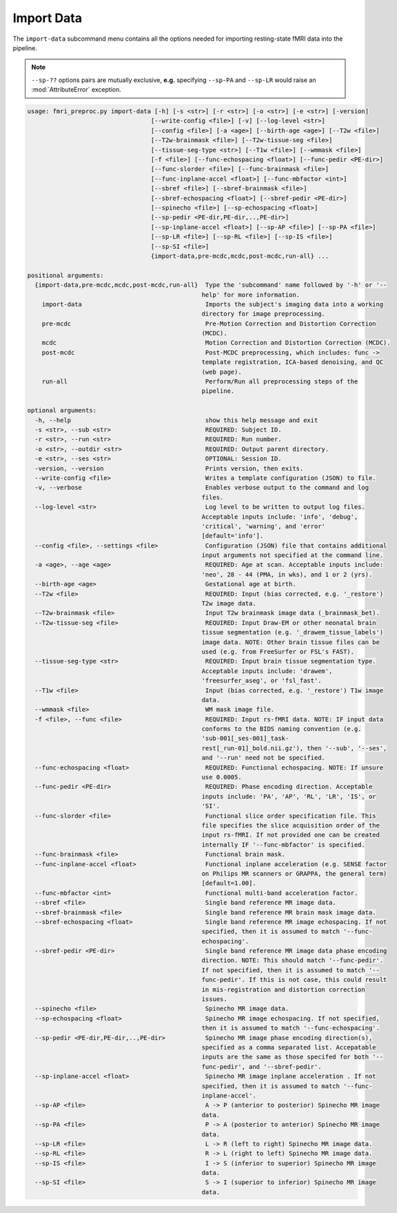 Import Data
~~~~~~~~~~~~~~~~~

The ``import-data`` subcommand menu contains all the options needed for importing resting-state fMRI data into the
pipeline.

.. note:: 

  ``--sp-??`` options pairs are mutually exclusive, **e.g.** specifying ``--sp-PA`` and ``--sp-LR`` would 
  raise an :mod:`AttributeError` exception.

.. code-block:: text

    usage: fmri_preproc.py import-data [-h] [-s <str>] [-r <str>] [-o <str>] [-e <str>] [-version]
                                      [--write-config <file>] [-v] [--log-level <str>]
                                      [--config <file>] [-a <age>] [--birth-age <age>] [--T2w <file>]
                                      [--T2w-brainmask <file>] [--T2w-tissue-seg <file>]
                                      [--tissue-seg-type <str>] [--T1w <file>] [--wmmask <file>]
                                      [-f <file>] [--func-echospacing <float>] [--func-pedir <PE-dir>]
                                      [--func-slorder <file>] [--func-brainmask <file>]
                                      [--func-inplane-accel <float>] [--func-mbfactor <int>]
                                      [--sbref <file>] [--sbref-brainmask <file>]
                                      [--sbref-echospacing <float>] [--sbref-pedir <PE-dir>]
                                      [--spinecho <file>] [--sp-echospacing <float>]
                                      [--sp-pedir <PE-dir,PE-dir,..,PE-dir>]
                                      [--sp-inplane-accel <float>] [--sp-AP <file>] [--sp-PA <file>]
                                      [--sp-LR <file>] [--sp-RL <file>] [--sp-IS <file>]
                                      [--sp-SI <file>]
                                      {import-data,pre-mcdc,mcdc,post-mcdc,run-all} ...

    positional arguments:
      {import-data,pre-mcdc,mcdc,post-mcdc,run-all}  Type the 'subcommand' name followed by '-h' or '--
                                                    help' for more information.
        import-data                                  Imports the subject's imaging data into a working
                                                    directory for image preprocessing.
        pre-mcdc                                     Pre-Motion Correction and Distortion Correction
                                                    (MCDC).
        mcdc                                         Motion Correction and Distortion Correction (MCDC).
        post-mcdc                                    Post-MCDC preprocessing, which includes: func ->
                                                    template registration, ICA-based denoising, and QC
                                                    (web page).
        run-all                                      Perform/Run all preprocessing steps of the
                                                    pipeline.

    optional arguments:
      -h, --help                                     show this help message and exit
      -s <str>, --sub <str>                          REQUIRED: Subject ID.
      -r <str>, --run <str>                          REQUIRED: Run number.
      -o <str>, --outdir <str>                       REQUIRED: Output parent directory.
      -e <str>, --ses <str>                          OPTIONAL: Session ID.
      -version, --version                            Prints version, then exits.
      --write-config <file>                          Writes a template configuration (JSON) to file.
      -v, --verbose                                  Enables verbose output to the command and log
                                                    files.
      --log-level <str>                              Log level to be written to output log files.
                                                    Acceptable inputs include: 'info', 'debug',
                                                    'critical', 'warning', and 'error'
                                                    [default='info'].
      --config <file>, --settings <file>             Configuration (JSON) file that contains additional
                                                    input arguments not specified at the command line.
      -a <age>, --age <age>                          REQUIRED: Age at scan. Acceptable inputs include:
                                                    'neo', 28 - 44 (PMA, in wks), and 1 or 2 (yrs).
      --birth-age <age>                              Gestational age at birth.
      --T2w <file>                                   REQUIRED: Input (bias corrected, e.g. '_restore')
                                                    T2w image data.
      --T2w-brainmask <file>                         Input T2w brainmask image data (_brainmask_bet).
      --T2w-tissue-seg <file>                        REQUIRED: Input Draw-EM or other neonatal brain
                                                    tissue segmentation (e.g. '_drawem_tissue_labels')
                                                    image data. NOTE: Other brain tissue files can be
                                                    used (e.g. from FreeSurfer or FSL's FAST).
      --tissue-seg-type <str>                        REQUIRED: Input brain tissue segmentation type.
                                                    Acceptable inputs include: 'drawem',
                                                    'freesurfer_aseg', or 'fsl_fast'.
      --T1w <file>                                   Input (bias corrected, e.g. '_restore') T1w image
                                                    data.
      --wmmask <file>                                WM mask image file.
      -f <file>, --func <file>                       REQUIRED: Input rs-fMRI data. NOTE: IF input data
                                                    conforms to the BIDS naming convention (e.g.
                                                    'sub-001[_ses-001]_task-
                                                    rest[_run-01]_bold.nii.gz'), then '--sub', '--ses',
                                                    and '--run' need not be specified.
      --func-echospacing <float>                     REQUIRED: Functional echospacing. NOTE: If unsure
                                                    use 0.0005.
      --func-pedir <PE-dir>                          REQUIRED: Phase encoding direction. Acceptable
                                                    inputs include: 'PA', 'AP', 'RL', 'LR', 'IS', or
                                                    'SI'.
      --func-slorder <file>                          Functional slice order specification file. This
                                                    file specifies the slice acquisition order of the
                                                    input rs-fMRI. If not provided one can be created
                                                    internally IF '--func-mbfactor' is specified.
      --func-brainmask <file>                        Functional brain mask.
      --func-inplane-accel <float>                   Functional inplane acceleration (e.g. SENSE factor
                                                    on Philips MR scanners or GRAPPA, the general term)
                                                    [default=1.00].
      --func-mbfactor <int>                          Functional multi-band acceleration factor.
      --sbref <file>                                 Single band reference MR image data.
      --sbref-brainmask <file>                       Single band reference MR brain mask image data.
      --sbref-echospacing <float>                    Single band reference MR image echospacing. If not
                                                    specified, then it is assumed to match '--func-
                                                    echospacing'.
      --sbref-pedir <PE-dir>                         Single band reference MR image data phase encoding
                                                    direction. NOTE: This should match '--func-pedir'.
                                                    If not specified, then it is assumed to match '--
                                                    func-pedir'. If this is not case, this could result
                                                    in mis-registration and distortion correction
                                                    issues.
      --spinecho <file>                              Spinecho MR image data.
      --sp-echospacing <float>                       Spinecho MR image echospacing. If not specified,
                                                    then it is assumed to match '--func-echospacing'.
      --sp-pedir <PE-dir,PE-dir,..,PE-dir>           Spinecho MR image phase encoding direction(s),
                                                    specified as a comma separated list. Accepatable
                                                    inputs are the same as those specifed for both '--
                                                    func-pedir', and '--sbref-pedir'.
      --sp-inplane-accel <float>                     Spinecho MR image inplane acceleration . If not
                                                    specified, then it is assumed to match '--func-
                                                    inplane-accel'.
      --sp-AP <file>                                 A -> P (anterior to posterior) Spinecho MR image
                                                    data.
      --sp-PA <file>                                 P -> A (posterior to anterior) Spinecho MR image
                                                    data.
      --sp-LR <file>                                 L -> R (left to right) Spinecho MR image data.
      --sp-RL <file>                                 R -> L (right to left) Spinecho MR image data.
      --sp-IS <file>                                 I -> S (inferior to superior) Spinecho MR image
                                                    data.
      --sp-SI <file>                                 S -> I (superior to inferior) Spinecho MR image
                                                    data.
